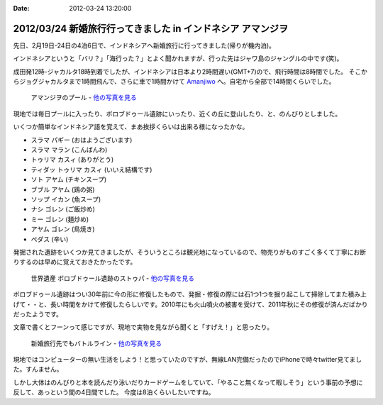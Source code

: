 :date: 2012-03-24 13:20:00

=============================================================================
2012/03/24 新婚旅行行ってきました in インドネシア アマンジヲ
=============================================================================

先日、2月19日-24日の4泊6日で、インドネシアへ新婚旅行に行ってきました(帰りが機内泊)。

インドネシアというと「バリ？」「海行った？」とよく聞かれますが、行った先はジャワ島のジャングルの中です(笑)。

成田発12時-ジャカルタ18時到着でしたが、インドネシアは日本より2時間遅い(GMT+7)ので、飛行時間は8時間でした。
そこからジョグジャカルタまで1時間飛んで、さらに車で1時間かけて Amanjiwo_ へ。自宅から全部で14時間くらいでした。

.. _Amanjiwo: http://www.amanresorts.com/amanjiwo/home.aspx

.. figure:: http://farm8.staticflickr.com/7186/6926315577_3b4c1b51b3.jpg
   :target: http://flickr.com/gp/shimizukawa/11538h/
   :alt: アマンジヲのプール

   アマンジヲのプール - `他の写真を見る`_


現地では毎日プールに入ったり、ボロブドゥール遺跡にいったり、近くの丘に登山したり、と、のんびりとしました。

いくつか簡単なインドネシア語を覚えて、まあ挨拶くらいは出来る様になったかな。

* スラマ パギー (おはようございます)
* スラマ マラン (こんばんわ)
* トゥリマ カスィ (ありがとう)
* ティダッ トゥリマ カスィ (いいえ結構です)
* ソト アヤム (チキンスープ)
* ブブル アヤム (鶏の粥)
* ソップ イカン (魚スープ)
* ナシ ゴレン (ご飯炒め)
* ミー ゴレン (麺炒め)
* アヤム ゴレン (鳥焼き)
* ペダス (辛い)

発掘された遺跡をいくつか見てきましたが、そういうところは観光地になっているので、物売りがものすごく多くて丁寧にお断りするのは早めに覚えておきたかったです。


.. figure:: http://farm8.staticflickr.com/7193/6780117898_5c3f0601f7.jpg
   :target: http://flickr.com/gp/shimizukawa/11538h/
   :alt: ボロブドゥール遺跡のストゥパ

   世界遺産 ボロブドゥール遺跡のストゥパ - `他の写真を見る`_

ボロブドゥール遺跡はつい30年前に今の形に修復したもので、発掘・修復の際には石1つ1つを掘り起こして掃除してまた積み上げて・・と、長い時間をかけて修復したらしいです。2010年にも火山噴火の被害を受けて、2011年秋にその修復が済んだばかりだったようです。

文章で書くとフーンって感じですが、現地で実物を見ながら聞くと「すげえ！」と思ったり。


.. figure:: http://farm8.staticflickr.com/7184/6926969743_503bca63e7.jpg
   :target: http://flickr.com/gp/shimizukawa/11538h/
   :alt: 新婚旅行先でもバトルライン

   新婚旅行先でもバトルライン - `他の写真を見る`_

.. _`他の写真を見る`: http://flickr.com/gp/shimizukawa/11538h/

現地ではコンピューターの無い生活をしよう！と思っていたのですが、無線LAN完備だったのでiPhoneで時々twitter見てました。すんません。

しかし大体はのんびりと本を読んだり泳いだりカードゲームをしていて、「やること無くなって暇しそう」という事前の予想に反して、あっという間の4日間でした。
今度は8泊くらいしたいですね。
